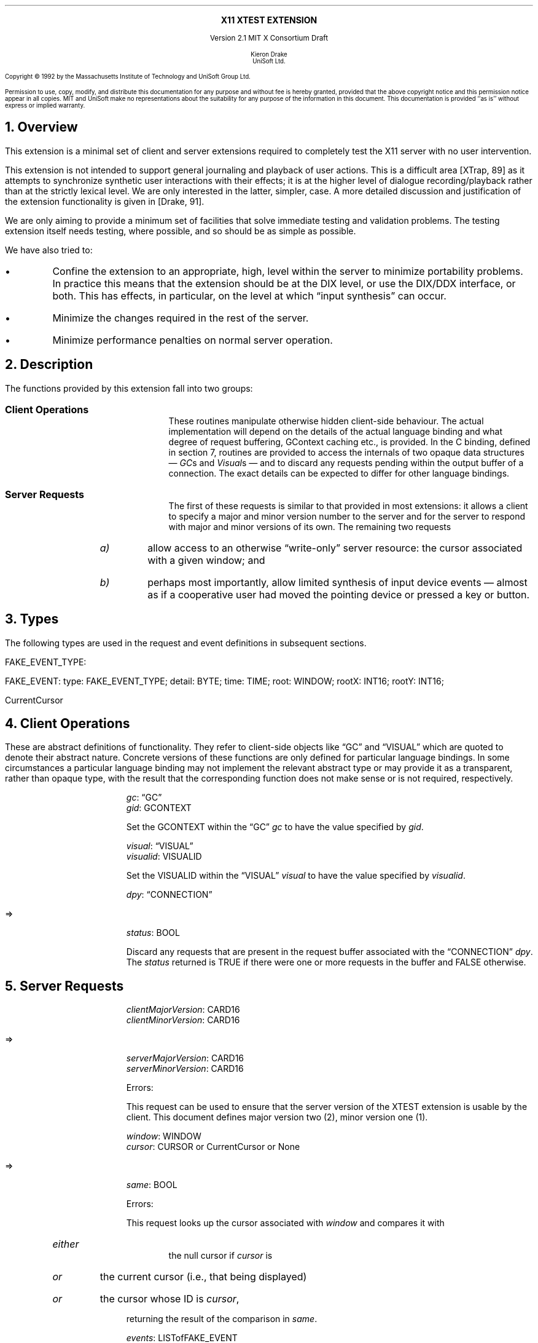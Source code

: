 .\" Use -ms and macros.t
.\" $XConsortium: xtest.ms,v 1.3 92/04/21 09:41:03 rws Exp $
.de lP
.ne 8
.LP
..
.EH ''''
.OH ''''
.EF ''''
.OF ''''
.ps 10
.nr PS 10
\&
.sp 8
.ce 1
\s+2\fBX11 XTEST EXTENSION\fP\s-2
.sp 3
.ce 3
Version 2.1
MIT X Consortium Draft
.sp 6
.ce 4
\s-1Kieron Drake
.sp 6p
UniSoft Ltd.\s+1
.ps 9
.nr PS 9
.sp 8
.lP
Copyright \(co 1992 by the Massachusetts Institute of Technology and UniSoft Group Ltd.
.lP
Permission to use, copy, modify, and distribute this documentation for any
purpose and without fee is hereby granted, provided that the above copyright
notice and this permission notice appear in all copies.  MIT and UniSoft make no
representations about the suitability for any purpose of the information in
this document.  This documentation is provided ``as is'' without express or
implied warranty.
.ps 10
.nr PS 10
.bp 1
.EH ''X11 XTEST Extension''
.OH ''X11 XTEST Extension''
.EF ''\fB % \fP''
.OF ''\fB % \fP''
.NH 1
Overview
.lP
This extension is a minimal set of client and server extensions
required to completely test the X11 server with no user intervention.
.lP
This extension is not intended to support general journaling and
playback of user actions.  This is a difficult area [XTrap, 89] as it attempts
to synchronize synthetic user interactions with their effects; it is at the
higher level of dialogue recording/playback rather than at the strictly lexical
level.  We are only interested in the latter, simpler, case.  A more detailed
discussion and justification of the extension functionality is given in
[Drake, 91].
.lP
We are only aiming to provide a minimum set of facilities that
solve immediate testing and validation problems.  The testing extension
itself needs testing, where possible, and so should be as simple as possible.
.lP
We have also tried to:
.IP \(bu
Confine the extension to an appropriate, high, level within the server
to minimize portability problems.  In practice this means that the extension
should be at the DIX level, or use the DIX/DDX interface, or both.  This
has effects, in particular, on the level at which \*Qinput synthesis\*U
can occur.
.IP \(bu
Minimize the changes required in the rest of the server.
.IP \(bu
Minimize performance penalties on normal server operation.
.lP
.NH 1
Description
.lP
The functions provided by this extension fall into two groups:
.IP "\fBClient Operations\fP" 10
These routines manipulate otherwise hidden client-side behaviour.  The
actual implementation will depend on the details of the actual language
binding and what degree of request buffering, GContext caching etc., is
provided.  In the C binding, defined in section 7, routines are provided
to access the internals of two opaque data structures \*- \fIGC\fPs and
\fIVisual\fPs \*- and to discard any requests pending within the
output buffer of a connection.  The exact details can be expected to differ for
other language bindings.
.IP "\fBServer Requests\fP" 10
The first of these requests is similar to that provided in most
extensions: it allows a client to specify a major and minor version
number to the server and for the server to respond with major and minor
versions of its own.  The remaining two requests
.RS
.IP \fIa)\fP
allow access to an otherwise \*Qwrite-only\*U server resource: the cursor
associated with a given window; and
.IP \fIb)\fP
perhaps most importantly, allow limited synthesis of input device
events \*- almost as if a cooperative user had moved the pointing device
or pressed a key or button.
.RE
.lP
.NH 1
Types
.lP
The following types are used in the request and event definitions in
subsequent sections.
.lP
FAKE_EVENT_TYPE:
.Pn { KeyPress ,
.PN KeyRelease ,
.PN MotionNotify ,
.PN ButtonPress ,
.PN ButtonRelease }
.lP
FAKE_EVENT:
.PN [
type\^: FAKE_EVENT_TYPE;
detail\^: BYTE;
time\^: TIME;
root\^: WINDOW;
rootX\^: INT16;
rootY\^: INT16;
.PN ]
.lP
CurrentCursor
.PN "\*-\ 1"
.lP
.NH 1
Client Operations
.lP
These are abstract definitions of functionality.  They refer to client-side
objects like \*QGC\*U and \*QVISUAL\*U which are quoted to
denote their abstract nature.  Concrete versions of these functions are
only defined for particular language bindings.  In some circumstances
a particular language binding may not implement the relevant abstract
type or may provide it as a transparent, rather than opaque type, with
the result that the corresponding function does not make sense or is
not required, respectively.
.lP
.PN "XTestSetGContextOfGC"
.IP
\fIgc\fP\^: \*QGC\*U
.br
\fIgid\fP\^: GCONTEXT
.IP
Set the GCONTEXT within the \*QGC\*U \fIgc\fP to have the value specified by
\fIgid\fP.
.lP
.PN "XTestSetVisualIDOfVisual"
.IP
\fIvisual\fP\^: \*QVISUAL\*U
.br
\fIvisualid\fP\^: VISUALID
.IP
Set the VISUALID within the \*QVISUAL\*U \fIvisual\fP to have the value
specified by \fIvisualid\fP.
.lP
.PN "XTestDiscard"
.IP
\fIdpy\fP\^: \*QCONNECTION\*U
.lP
   =>
.IP
\fIstatus\fP\^: BOOL
.IP
Discard any requests that are present in the request buffer associated with
the \*QCONNECTION\*U \fIdpy\fP.
The \fIstatus\fP returned is TRUE if there were one or more requests
in the buffer and FALSE otherwise.
.lP
.NH 1
Server Requests
.lP
.PN "XTestGetVersion"
.IP
\fIclientMajorVersion\fP\^: CARD16
.br
\fIclientMinorVersion\fP\^: CARD16
.lP
   =>
.IP
\fIserverMajorVersion\fP\^: CARD16
.br
\fIserverMinorVersion\fP\^: CARD16
.IP
Errors:
.PN Length
.IP
This request can be used to ensure that the server version of the XTEST
extension is usable by the client.  This document defines major version two
(2), minor version one (1).
.lP
.PN "XTestCompareCursor"
.IP
\fIwindow\fP\^: WINDOW
.br
\fIcursor\fP\^: CURSOR or CurrentCursor or None
.lP
   =>
.IP
\fIsame\fP\^: BOOL
.IP
Errors:
.PN Window ,
.PN Length ,
.PN Cursor
.IP
This request looks up the cursor associated with \fIwindow\fP and
compares it with
.RS
.IP \fIeither\fP
the null cursor if \fIcursor\fP is
.PN None ,
.IP \fIor\fP
the current cursor (i.e., that being displayed)
.IP \fIor\fP
the cursor whose ID is \fIcursor\fP,
.RE
.IP
returning the result of the comparison in \fIsame\fP.
.lP
.PN "XTestFakeInput"
.IP
\fIevents\fP\^: LISTofFAKE_EVENT
.IP
Errors:
.PN Window ,
.PN Length ,
.PN Alloc ,
.PN Value
.IP
This request simulates the limited set of core protocol
events within the set FAKE_EVENT_TYPE.  Only the following event fields,
defined in FAKE_EVENT, are interpreted:
.RS
.IP \fItype\fP
This must be one of
.PN KeyPress ,
.PN KeyRelease ,
.PN MotionNotify ,
.PN ButtonPress or
.PN ButtonRelease
or else a
.PN Value
error occurs.
.IP \fIdetail\fP
For key events, this field is interpreted as the physical keycode. 
If the keycode is less than min-keycode or greater than max-keycode,
as returned in the connection setup, then a
.PN Value
error occurs.
For button events, this field is interpreted as the physical (or core) button,
meaning it will be mapped to the corresponding logical button according to
the most recent
.PN SetPointerMapping
request.
If the button number is less than one or greater than the number of physical
buttons, then a
.PN Value
error occurs.
For motion events, if this field is True, then \fIrootX\fP and \fIrootY\fP
are relative distances from the current pointer location; if this field is
False, then they are absolute positions.
.IP \fItime\fP
This is either
.PN CurrentTime
(meaning no delay)
or the delay in milli-seconds that the server should wait before
simulating this event.  No other requests from this client will be
processed until this delay, if any, has expired and subsequent processing
of the simulated event has been completed.
.IP \fIroot\fP
In the case of motion events this field is the ID of the root window on
which the new motion is to take place.  If
.PN None
is specified, the root window of the screen the pointer is currently on
is used instead.
If this field is not a valid window then a
.PN Window
error occurs.
.IP "\fIrootX\fP & \fIrootY\fP"
In the case of motion events these fields indicate relative distance or
absolute pointer coordinates, according to the setting of \fIdetail\fP.
If the specified coordinates are off-screen, the closest on-screen
coordinates will be substituted.
.RE
.IP
When the simulated event(s) are processed they cause event propagation,
passive grab activation, etc., just as if the corresponding input device
action had occurred.  However, motion events might not be recorded in the
motion history buffer.
.IP
For the currently supported event types, the event list must have length one,
otherwise a
.PN BadLength
error occurs.
.lP
.NH 1
Encoding
.lP
Please refer to the X11 Protocol Encoding document as this document uses
conventions established there.
.lP
The name of this extension is ``XTEST''.
.lP
.SH
\s+2New types\s-2
.lP
.Ds 0
.TA .75i 1.75i
.ta .75i 1.75i
.R
FAKE_EVENT_TYPE
	2	KeyPress
	3	KeyRelease
	4	ButtonPress
	5	ButtonRelease
	6	MotionNotify
.De
.lP
NOTE that the above values are defined to be the same as those for
the corresponding core protocol event types.
.lP
.SH
\s+2Requests\s-2
.lP
.Ds 0
.TA .2i .5i 1.5i 2.5i
.ta .2i .5i 1.5i 2.5i
.R
.PN XTestGetVersion
	1	CARD8		opcode
	1	0		xtest opcode
	2	2		request length
	1	CARD8		client major version
	1			unused
	2	CARD16		client minor version
.De
.Ds 0
.TA .2i .5i 1.5i 2.5i
.ta .2i .5i 1.5i 2.5i
.R
 =>
 	1	1		Reply
	1	CARD8		server major version
	2	CARD16		sequence number
	4	0		reply length
	2	CARD16		server minor version
	22			unused
.De
.lP
.Ds 0
.TA .2i .5i 1.5i 2.5i
.ta .2i .5i 1.5i 2.5i
.R
.PN XTestCompareCursor
	1	CARD8		opcode
	1	1		xtest opcode
	2	3		request length
	4	WINDOW		window
	4	CURSOR		cursor
		0	\fINone\fP
		1	\fICurrentCursor\fP
.De
.Ds 0
.TA .2i .5i 1.5i 2.5i
.ta .2i .5i 1.5i 2.5i
.R
 =>
	1	1		Reply
	1	BOOL		cursors are the same
	2	CARD16		sequence number
	4	0		reply length
	24			unused
.De
.lP
.Ds 0
.TA .2i .5i 1.5i 2.5i
.ta .2i .5i 1.5i 2.5i
.R
.PN XTestFakeInput
	1	CARD8		opcode
	1	2		xtest opcode
	2	1+(1*8)		request length
	1	FAKE_EVENT_TYPE		fake device event type
	1	BYTE		detail: button or keycode
	2			unused
	4	TIME		delay (milli-seconds)
		0	\fICurrentTime\fP
	4	WINDOW		root window for \fIMotionNotify\fP
		0	\fINone\fP
	8			unused
	2	INT16		x position for \fIMotionNotify\fP
	2	INT16		y position for \fIMotionNotify\fP
	8			unused
.De
.lP
.NH 1
C language Xlib Binding
.lP
The C routines either
provide direct access to the protocol and add no additional
semantics to those
defined in section 5 or they correspond directly to the abstract descriptions
of client operations in section 4.
.lP
All XTEST extension functions and procedures, and all manifest
constants and macros, will start with the string \*Q\fCXTest\fR\*U.
All operations are classified as
server/client (\fCServer\fR) or client-only (\fCClient\fR).
All routines that have return type \fCStatus\fR will return non-zero for
\*Qsuccess\*U and zero for \*Qfailure\*U.  Even if the XTEST extension is
supported the server may withdraw such facilities arbitrarily; in which case
they will subsequently return zero.
.lP
The include file for this extension is
.Pn < X11/extensions/XTest.h >.
.lP
Bool
.br
XTestQueryExtension (display, event_base, error_base, major_version, minor_version)
.RS
Display	*display;
.br
int *event_base; /* RETURN */
.br
int *error_base; /* RETURN */
.br
int *major_version; /* RETURN */
.br
int *minor_version; /* RETURN */
.RE
.IP
Returns
.PN True
if the specified display supports the XTEST extension else
.PN False .
If the extension is supported, *event_base would be set to the event number for
the first event for this extension and
*error_base would be set to the error number for the first error for
this extension.  As no errors or events are defined for this version of the extension,
the values returned here are not defined (nor useful).
If the extension is supported, *major_version and *minor_version are set to
the major and minor version numbers of the extension supported by the
display.  Otherwise none of the arguments are set.
.lP
Bool
.br
XTestCompareCursorWithWindow (display, window, cursor)
.RS
Display *display;
.br
Window window;
.br
Cursor cursor;
.RE
.IP
If the extension is supported, performs a comparison of the cursor
whose ID is \fIcursor\fP (which may be
.PN None )
with the cursor of the window \fIwindow\fP returning
.PN True
if they are the same and
.PN False
otherwise.  If the extension is not supported, then the request is ignored and
zero (0) is returned.
.lP
Bool
.br
XTestCompareCurrentCursorWithWindow (display, window)
.RS
Display *display;
.br
Window window;
.RE
.IP
If the extension is supported, performs a comparison of the current cursor
with the cursor of the window \fIwindow\fP returning
.PN True
if they are the same and
.PN False
otherwise.  If the extension is not supported, then the request is ignored and
zero (0) is returned.
.lP
XTestFakeKeyEvent (display, keycode, is_press, delay)
.RS
Display *display;
.br
unsigned int keycode;
.br
Bool is_press;
.br
unsigned long delay;
.RE
.IP
If the extension is supported, requests the server to simulate either
a
.PN KeyPress
(if \fIis_press\fP is
.PN True )
or a
.PN KeyRelease
(if \fIis_press\fP is
.PN False ) of the key with keycode \fIkeycode\fP,
otherwise the request is ignored.
.IP
If the extension is supported,
the simulated event will not be processed until \fIdelay\fP milli-seconds
after the request is received (if \fIdelay\fP is
.PN CurrentTime
then this is interpreted as no delay at all).  No other requests from
this client will be processed until this delay, if any, has expired
and subsequent processing of the simulated event has been completed.
.lP
XTestFakeButtonEvent (display, button, is_press, delay)
.RS
Display *display;
.br
unsigned int button;
.br
Bool is_press;
.br
unsigned long delay;
.RE
.IP
If the extension is supported, requests the server to simulate either
a
.PN ButtonPress
(if \fIis_press\fP is
.PN True )
or a
.PN ButtonRelease
(if \fIis_press\fP is
.PN False ) of the logical button numbered \fIbutton\fP,
otherwise the request is ignored.
.IP
If the extension is supported,
the simulated event will not be processed until \fIdelay\fP milli-seconds
after the request is received (if \fIdelay\fP is
.PN CurrentTime
then this is interpreted as no delay at all).  No other requests from
this client will be processed until this delay, if any, has expired
and subsequent processing of the simulated event has been completed.
.lP
XTestFakeMotionEvent (display, screen_number, x, y, delay)
.RS
Display *display;
.br
int screen_number;
.br
int x, y;
.br
unsigned long delay;
.RE
.IP
If the extension is supported, requests the server to simulate
a movement of the pointer to position (\fIx\fP, \fIy\fP) on the
root window of screen number \fIscreen_number\fP,
otherwise the request is ignored.  If \fIscreen_number\fP is -1, the
current screen (that the pointer is on) is used.
.IP
If the extension is supported,
the simulated event will not be processed until \fIdelay\fP milli-seconds
after the request is received (if \fIdelay\fP is
.PN CurrentTime
then this is interpreted as no delay at all).  No other requests from
this client will be processed until this delay, if any, has expired
and subsequent processing of the simulated event has been completed.
.lP
XTestFakeRelativeMotionEvent (display, screen_number, x, y, delay)
.RS
Display *display;
.br
int screen_number;
.br
int x, y;
.br
unsigned long delay;
.RE
.IP
If the extension is supported, requests the server to simulate
a movement of the pointer by offsets (\fIx\fP, \fIy\fP) relative
to the current pointer position on screen number \fIscreen_number\fP,
otherwise the request is ignored.  If \fIscreen_number\fP is -1, the
current screen (that the pointer is on) is used.
.IP
If the extension is supported,
the simulated event will not be processed until \fIdelay\fP milli-seconds
after the request is received (if \fIdelay\fP is
.PN CurrentTime
then this is interpreted as no delay at all).  No other requests from
this client will be processed until this delay, if any, has expired
and subsequent processing of the simulated event has been completed.
.lP
XTestSetGContextOfGC (gc, gid)
.RS
GC gc;
.br
GContext gid;
.RE
.IP
Sets the GContext within the opaque datatype referenced by \fIgc\fP to
be that specified by \fIgid\fP.
.lP
XTestSetVisualIDOfVisual (visual, visualid)
.RS
Visual *visual;
.br
VisualID visualid;
.RE
.IP
Sets the VisualID within the opaque datatype referenced by \fIvisual\fP to
be that specified by \fIvisualid\fP.
.lP
Bool
.br
XTestDiscard (display)
.RS
Display *display;
.RE
.IP
Discard any requests within the output buffer for display \fIdisplay\fP,
returning
.PN True
if any requests were discarded, otherwise return
.PN False .
.NH 1
Bibliography
.XP
Annicchiarico, D., et al., \fIXTrap: The XTrap Architecture\fP\^
Digital Equipment Corporation, July 1991.
.XP
Drake, K.J., \fISome Proposals for a Minimum X11 Testing Extension\fP\^
UniSoft Ltd., June 1991.
.LP
